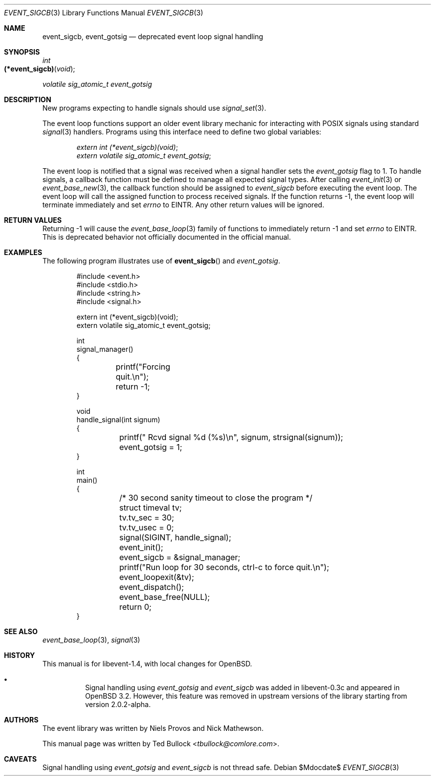 .\" $OpenBSD$
.\" Copyright (c) 2023 Ted Bullock <tbullock@comlore.com>
.\"
.\" Permission to use, copy, modify, and distribute this software for any
.\" purpose with or without fee is hereby granted, provided that the above
.\" copyright notice and this permission notice appear in all copies.
.\"
.\" THE SOFTWARE IS PROVIDED "AS IS" AND THE AUTHOR DISCLAIMS ALL WARRANTIES
.\" WITH REGARD TO THIS SOFTWARE INCLUDING ALL IMPLIED WARRANTIES OF
.\" MERCHANTABILITY AND FITNESS. IN NO EVENT SHALL THE AUTHOR BE LIABLE FOR
.\" ANY SPECIAL, DIRECT, INDIRECT, OR CONSEQUENTIAL DAMAGES OR ANY DAMAGES
.\" WHATSOEVER RESULTING FROM LOSS OF USE, DATA OR PROFITS, WHETHER IN AN
.\" ACTION OF CONTRACT, NEGLIGENCE OR OTHER TORTIOUS ACTION, ARISING OUT OF
.\" OR IN CONNECTION WITH THE USE OR PERFORMANCE OF THIS SOFTWARE.
.\"
.Dd $Mdocdate$
.Dt EVENT_SIGCB 3
.Os
.Sh NAME
.Nm event_sigcb ,
.Nm event_gotsig
.Nd deprecated event loop signal handling
.Sh SYNOPSIS
.Ft int
.Fo "(*event_sigcb)"
.Fa void
.Fc
.Ft volatile sig_atomic_t
.Fa event_gotsig
.Sh DESCRIPTION
New programs expecting to handle signals should use
.Xr signal_set 3 .
.Pp
The event loop functions support an older event library mechanic for
interacting with POSIX signals using standard
.Xr signal 3
handlers.
Programs using this interface need to define two global variables:
.Pp
.Dl Vt extern int (*event_sigcb)(void) ;
.Dl Vt extern volatile sig_atomic_t event_gotsig ;
.Pp
The event loop is notified that a signal was received when a signal handler
sets the
.Va event_gotsig
flag to 1.
To handle signals, a callback function must be defined to manage all expected
signal types.
After calling
.Xr event_init 3
or
.Xr event_base_new 3 ,
the callback function should be assigned to
.Va event_sigcb
before executing the event loop.
The event loop will call the assigned function to process received signals.
If the function returns \-1, the event loop will terminate immediately and set
.Va errno
to
.Er EINTR .
Any other return values will be ignored.
.Sh RETURN VALUES
Returning \-1 will cause the
.Xr event_base_loop 3
family of functions to immediately return \-1 and set
.Va errno
to
.Er EINTR .
This is deprecated behavior not officially documented in the official manual.
.Sh EXAMPLES
The following program illustrates use of
.Fn event_sigcb
and
.Va event_gotsig .
.Bd -literal -offset indent
#include <event.h>
#include <stdio.h>
#include <string.h>
#include <signal.h>

extern int (*event_sigcb)(void);
extern volatile sig_atomic_t event_gotsig;

int
signal_manager()
{
	printf("Forcing quit.\en");
	return -1;
}

void
handle_signal(int signum)
{
	printf(" Rcvd signal %d (%s)\en", signum, strsignal(signum));
	event_gotsig = 1;
}

int
main()
{
	/* 30 second sanity timeout to close the program */
	struct timeval tv;
	tv.tv_sec = 30;
	tv.tv_usec = 0;

	signal(SIGINT, handle_signal);

	event_init();
	event_sigcb = &signal_manager;
	printf("Run loop for 30 seconds, ctrl-c to force quit.\en");
	event_loopexit(&tv);
	event_dispatch();
	event_base_free(NULL);

	return 0;
}
.Ed
.Sh SEE ALSO
.Xr event_base_loop 3 ,
.Xr signal 3
.Sh HISTORY
This manual is for libevent-1.4, with local changes for
.Ox .
.Bl -bullet -width Ds
.It
Signal handling using
.Va event_gotsig
and
.Va event_sigcb
was added in libevent-0.3c and appeared in
.Ox 3.2 .
However, this feature was removed in upstream versions of the library starting
from version 2.0.2-alpha.
.El
.Sh AUTHORS
The event library
was written by
.An -nosplit
.An Niels Provos
and
.An Nick Mathewson .
.Pp
This manual page was written by
.An Ted Bullock Aq Mt tbullock@comlore.com .
.Sh CAVEATS
Signal handling using
.Va event_gotsig
and
.Va event_sigcb
is not thread safe.

